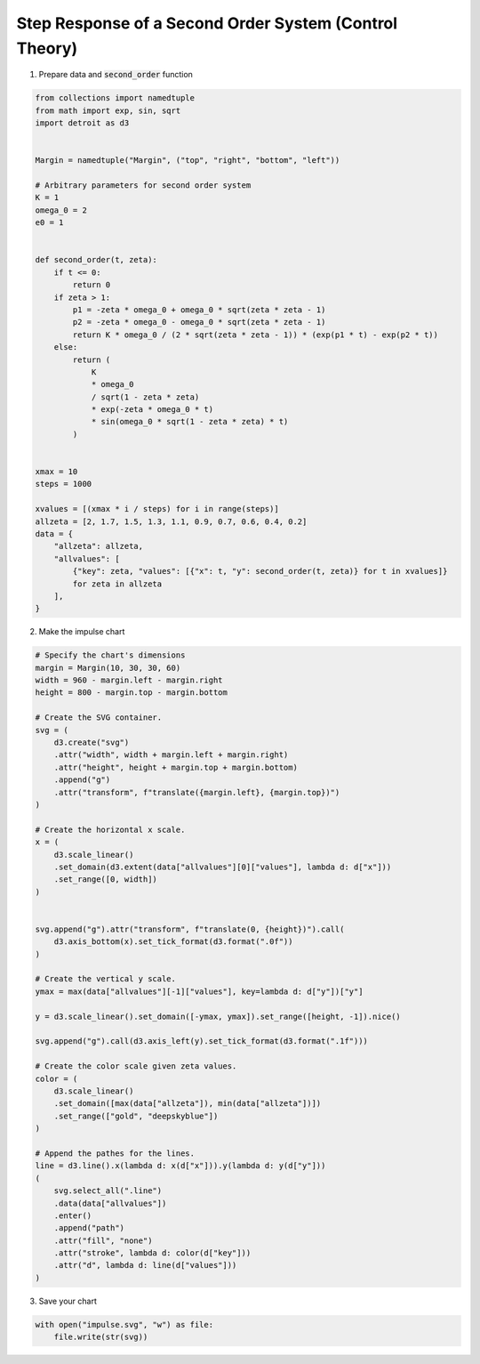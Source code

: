 Step Response of a Second Order System (Control Theory)
=======================================================

.. image:: ../figures/light-impulse.png
   :align: center
   :class: only-light

.. image:: ../figures/dark-impulse.png
   :align: center
   :class: only-dark

1. Prepare data and :code:`second_order` function

.. code:: python

   from collections import namedtuple
   from math import exp, sin, sqrt
   import detroit as d3


   Margin = namedtuple("Margin", ("top", "right", "bottom", "left"))

   # Arbitrary parameters for second order system
   K = 1
   omega_0 = 2
   e0 = 1


   def second_order(t, zeta):
       if t <= 0:
           return 0
       if zeta > 1:
           p1 = -zeta * omega_0 + omega_0 * sqrt(zeta * zeta - 1)
           p2 = -zeta * omega_0 - omega_0 * sqrt(zeta * zeta - 1)
           return K * omega_0 / (2 * sqrt(zeta * zeta - 1)) * (exp(p1 * t) - exp(p2 * t))
       else:
           return (
               K
               * omega_0
               / sqrt(1 - zeta * zeta)
               * exp(-zeta * omega_0 * t)
               * sin(omega_0 * sqrt(1 - zeta * zeta) * t)
           )


   xmax = 10
   steps = 1000

   xvalues = [(xmax * i / steps) for i in range(steps)]
   allzeta = [2, 1.7, 1.5, 1.3, 1.1, 0.9, 0.7, 0.6, 0.4, 0.2]
   data = {
       "allzeta": allzeta,
       "allvalues": [
           {"key": zeta, "values": [{"x": t, "y": second_order(t, zeta)} for t in xvalues]}
           for zeta in allzeta
       ],
   }

2. Make the impulse chart

.. code:: python

   # Specify the chart's dimensions
   margin = Margin(10, 30, 30, 60)
   width = 960 - margin.left - margin.right
   height = 800 - margin.top - margin.bottom

   # Create the SVG container.
   svg = (
       d3.create("svg")
       .attr("width", width + margin.left + margin.right)
       .attr("height", height + margin.top + margin.bottom)
       .append("g")
       .attr("transform", f"translate({margin.left}, {margin.top})")
   )

   # Create the horizontal x scale.
   x = (
       d3.scale_linear()
       .set_domain(d3.extent(data["allvalues"][0]["values"], lambda d: d["x"]))
       .set_range([0, width])
   )


   svg.append("g").attr("transform", f"translate(0, {height})").call(
       d3.axis_bottom(x).set_tick_format(d3.format(".0f"))
   )

   # Create the vertical y scale.
   ymax = max(data["allvalues"][-1]["values"], key=lambda d: d["y"])["y"]

   y = d3.scale_linear().set_domain([-ymax, ymax]).set_range([height, -1]).nice()

   svg.append("g").call(d3.axis_left(y).set_tick_format(d3.format(".1f")))

   # Create the color scale given zeta values.
   color = (
       d3.scale_linear()
       .set_domain([max(data["allzeta"]), min(data["allzeta"])])
       .set_range(["gold", "deepskyblue"])
   )

   # Append the pathes for the lines.
   line = d3.line().x(lambda d: x(d["x"])).y(lambda d: y(d["y"]))
   (
       svg.select_all(".line")
       .data(data["allvalues"])
       .enter()
       .append("path")
       .attr("fill", "none")
       .attr("stroke", lambda d: color(d["key"]))
       .attr("d", lambda d: line(d["values"]))
   )

3. Save your chart

.. code:: python

   with open("impulse.svg", "w") as file:
       file.write(str(svg))
